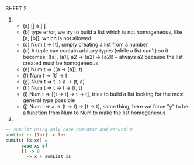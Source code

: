 SHEET 2

1) 
   - (a) [[ a ] ]
   - (b) type error, we try to build a list which is not homogeneous, like [a, [b]], which is not allowed
   - (c) Num t => [t], simply creating a list from a number
   - (d) A tuple can contain arbitary types (while a list can't) so it becomes:
     ([a], [a1], a2 -> [a2] -> [a2]) -- always a2 because the list created must be homogeneous
   - (e) Num t => ([a -> [a]], t)
   - (f) Num t => [t] -> t
   - (g) Num t => t -> a -> (t, a)
   - (h) Num t => t -> t -> [t, t]
   - (i) Num t => [[t -> t] -> t -> t], tries to build a list looking for the most general type possible
   - (j) Num t => a -> (t -> t) -> [t -> t], same thing, here we force "y" to be a function from Num to Num to make the list homogeneous


2) 
#+BEGIN_SRC haskell
  -- sumList using only case operator and recursion
  sumList :: [Int] -> Int
  sumList (x:xs) =
        case xs of
        [] -> 0
        _ -> x + sumList xs
#+END_SRC
